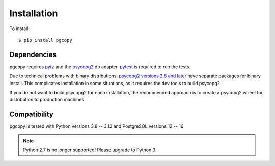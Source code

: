 Installation
-----------------

To install::

    $ pip install pgcopy

Dependencies
""""""""""""
pgcopy requires pytz_ and the psycopg2_ db adapter.
pytest_ is required to run the tests.

Due to technical problems with binary distributions, `psycopg2 versions
2.8 and later`_ have separate packages for binary install.  This complicates
installation in some situations, as it requires the dev tools to build psycopg2.

If you do not want to build psycopg2 for each installation, the recommended
approach is to create a psycopg2 wheel for distribution to production machines

Compatibility
"""""""""""""
pgcopy is tested with Python versions 3.8 -- 3.12 and
PostgreSQL versions 12 -- 16

.. note::

    Python 2.7 is no longer supported!
    Please upgrade to Python 3.

.. _psycopg2: https://pypi.org/project/psycopg2/
.. _pytz: https://pypi.org/project/pytz/
.. _pytest: https://pypi.org/project/pytest/
.. _psycopg2 versions 2.8 and later: https://www.psycopg.org/docs/install#change-in-binary-packages-between-psycopg-2-7-and-2-8
